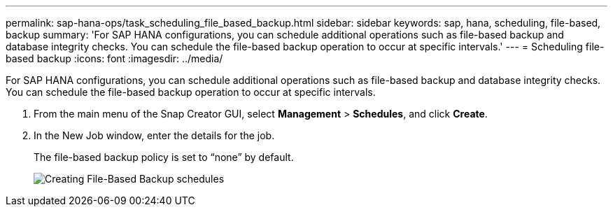 ---
permalink: sap-hana-ops/task_scheduling_file_based_backup.html
sidebar: sidebar
keywords: sap, hana, scheduling, file-based, backup
summary: 'For SAP HANA configurations, you can schedule additional operations such as file-based backup and database integrity checks. You can schedule the file-based backup operation to occur at specific intervals.'
---
= Scheduling file-based backup
:icons: font
:imagesdir: ../media/

[.lead]
For SAP HANA configurations, you can schedule additional operations such as file-based backup and database integrity checks. You can schedule the file-based backup operation to occur at specific intervals.

. From the main menu of the Snap Creator GUI, select *Management* > *Schedules*, and click *Create*.
. In the New Job window, enter the details for the job.
+
The file-based backup policy is set to "`none`" by default.
+
image::../media/creating_file_based_backup_schedules.gif[Creating File-Based Backup schedules]
